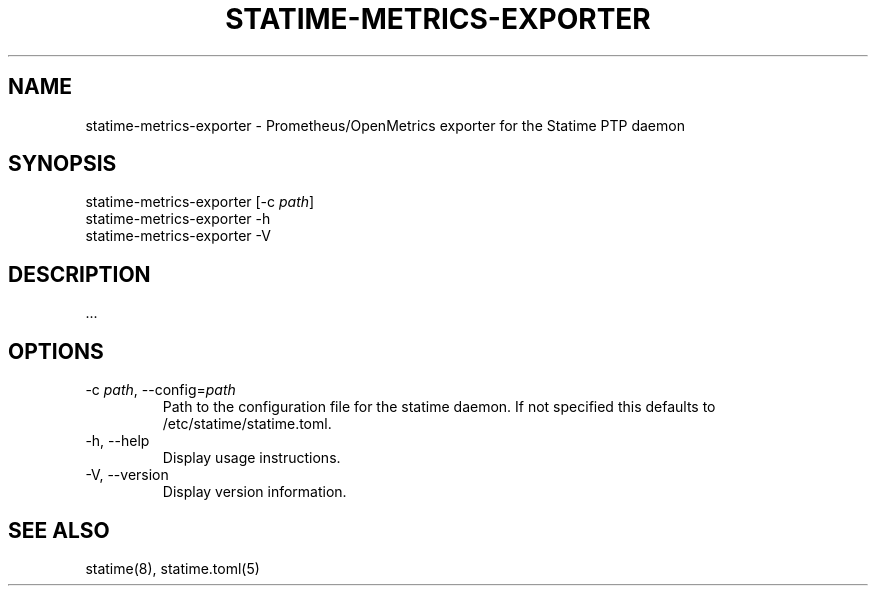 .\" Automatically generated by Pandoc 3.6.2
.\"
.TH "STATIME\-METRICS\-EXPORTER" "8" "" "statime 0.2.2" "statime"
.SH NAME
\f[CR]statime\-metrics\-exporter\f[R] \- Prometheus/OpenMetrics exporter
for the Statime PTP daemon
.SH SYNOPSIS
\f[CR]statime\-metrics\-exporter\f[R] [\f[CR]\-c\f[R] \f[I]path\f[R]]
.PD 0
.P
.PD
\f[CR]statime\-metrics\-exporter\f[R] \f[CR]\-h\f[R]
.PD 0
.P
.PD
\f[CR]statime\-metrics\-exporter\f[R] \f[CR]\-V\f[R]
.SH DESCRIPTION
\&...
.SH OPTIONS
.TP
\f[CR]\-c\f[R] \f[I]path\f[R], \f[CR]\-\-config\f[R]=\f[I]path\f[R]
Path to the configuration file for the statime daemon.
If not specified this defaults to \f[CR]/etc/statime/statime.toml\f[R].
.TP
\f[CR]\-h\f[R], \f[CR]\-\-help\f[R]
Display usage instructions.
.TP
\f[CR]\-V\f[R], \f[CR]\-\-version\f[R]
Display version information.
.SH SEE ALSO
statime(8), statime.toml(5)
